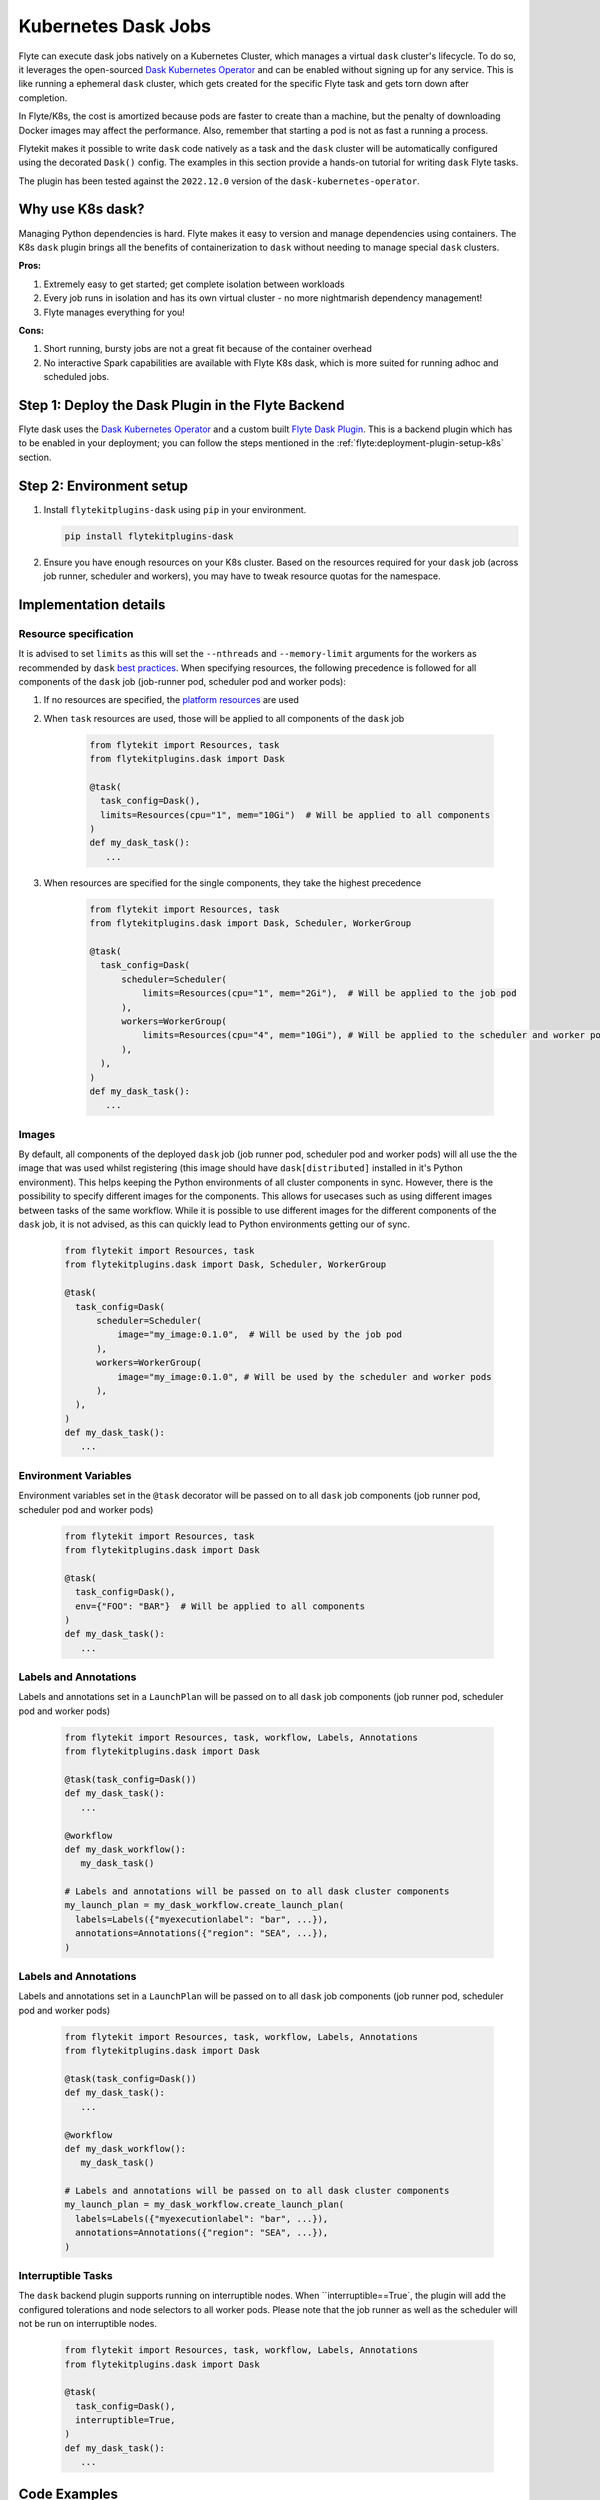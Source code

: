 .. _plugins-dask-k8s:

Kubernetes Dask Jobs
=====================

.. tags:: Dask, Integration, DistributedComputing, Data, Advanced

Flyte can execute dask jobs natively on a Kubernetes Cluster, which manages a virtual ``dask`` cluster's lifecycle. To
do so, it leverages the open-sourced `Dask Kubernetes Operator <https://kubernetes.dask.org/en/latest/operator.html>`__
and can be enabled without signing up for any service. This is like running a ephemeral ``dask`` cluster, which gets
created for the specific Flyte task and gets torn down after completion.

In Flyte/K8s, the cost is amortized because pods are faster to create than a machine, but the penalty of downloading
Docker images may affect the performance. Also, remember that starting a pod is not as fast a running a process.

Flytekit makes it possible to write ``dask`` code natively as a task and the ``dask`` cluster will be automatically
configured using the decorated ``Dask()`` config. The examples in this section provide a hands-on tutorial for writing
``dask`` Flyte tasks.

The plugin has been tested against the ``2022.12.0`` version of the ``dask-kubernetes-operator``.


Why use K8s dask?
-----------------

Managing Python dependencies is hard. Flyte makes it easy to version  and manage dependencies using containers. The
K8s ``dask`` plugin brings all the benefits of containerization to ``dask`` without needing to manage special ``dask``
clusters.

**Pros:**

#. Extremely easy to get started; get complete isolation between workloads
#. Every job runs in isolation and has its own virtual cluster - no more nightmarish dependency management!
#. Flyte manages everything for you!

**Cons:**

#. Short running, bursty jobs are not a great fit because of the container overhead
#. No interactive Spark capabilities are available with Flyte K8s dask, which is more suited for running adhoc and scheduled jobs.


Step 1: Deploy the Dask Plugin in the Flyte Backend
---------------------------------------------------

Flyte dask uses the `Dask Kubernetes Operator <https://kubernetes.dask.org/en/latest/operator.html>`__ and a custom
built `Flyte Dask Plugin <https://pkg.go.dev/github.com/flyteorg/flyteplugins@v1.1.0/go/tasks/plugins/k8s/dask>`__.
This is a backend plugin which has to be enabled in your deployment; you can follow the steps mentioned in the
:ref:`flyte:deployment-plugin-setup-k8s` section.


Step 2: Environment setup
-------------------------

#. Install ``flytekitplugins-dask`` using ``pip`` in your environment.

   .. code-block:: bash

      pip install flytekitplugins-dask

#. Ensure you have enough resources on your K8s cluster. Based on the resources required for your ``dask`` job (across job runner, scheduler and workers), you may have to tweak resource quotas for the namespace.


Implementation details
----------------------

Resource specification
^^^^^^^^^^^^^^^^^^^^^^

It is advised to set ``limits`` as this will set the ``--nthreads`` and ``--memory-limit`` arguments for the workers
as recommended by ``dask`` `best practices <https://kubernetes.dask.org/en/latest/kubecluster.html?highlight=--nthreads#best-practices>`_.
When specifying resources, the following precedence is followed for all components of the ``dask`` job (job-runner pod,
scheduler pod and worker pods):

#. If no resources are specified, the `platform resources <https://github.com/flyteorg/flyte/blob/1e3d515550cb338c2edb3919d79c6fa1f0da5a19/charts/flyte-core/values.yaml#L520-L531>`__ are used
#. When ``task`` resources are used, those will be applied to all components of the ``dask`` job

    .. code-block:: python

      from flytekit import Resources, task
      from flytekitplugins.dask import Dask

      @task(
        task_config=Dask(),
        limits=Resources(cpu="1", mem="10Gi")  # Will be applied to all components
      )
      def my_dask_task():
         ...

#. When resources are specified for the single components, they take the highest precedence

        .. code-block:: python

          from flytekit import Resources, task
          from flytekitplugins.dask import Dask, Scheduler, WorkerGroup

          @task(
            task_config=Dask(
                scheduler=Scheduler(
                    limits=Resources(cpu="1", mem="2Gi"),  # Will be applied to the job pod
                ),
                workers=WorkerGroup(
                    limits=Resources(cpu="4", mem="10Gi"), # Will be applied to the scheduler and worker pods
                ),
            ),
          )
          def my_dask_task():
             ...


Images
^^^^^^

By default, all components of the deployed ``dask`` job (job runner pod, scheduler pod and worker pods) will all use the
the image that was used whilst registering (this image should have ``dask[distributed]`` installed in it's Python
environment). This helps keeping the Python environments of all cluster components in sync.
However, there is the possibility to specify different images for the components. This allows for usecases such as using
different images between tasks of the same workflow. While it is possible to use different images for the different
components of the ``dask`` job, it is not advised, as this can quickly lead to Python environments getting our of sync.

        .. code-block:: python

          from flytekit import Resources, task
          from flytekitplugins.dask import Dask, Scheduler, WorkerGroup

          @task(
            task_config=Dask(
                scheduler=Scheduler(
                    image="my_image:0.1.0",  # Will be used by the job pod
                ),
                workers=WorkerGroup(
                    image="my_image:0.1.0", # Will be used by the scheduler and worker pods
                ),
            ),
          )
          def my_dask_task():
             ...


Environment Variables
^^^^^^^^^^^^^^^^^^^^^
Environment variables set in the ``@task`` decorator will be passed on to all ``dask`` job components (job runner pod,
scheduler pod and worker pods)

    .. code-block:: python

      from flytekit import Resources, task
      from flytekitplugins.dask import Dask

      @task(
        task_config=Dask(),
        env={"FOO": "BAR"}  # Will be applied to all components
      )
      def my_dask_task():
         ...


Labels and Annotations
^^^^^^^^^^^^^^^^^^^^^^

Labels and annotations set in a ``LaunchPlan`` will be passed on to all ``dask`` job components (job runner pod,
scheduler pod and worker pods)

    .. code-block:: python

      from flytekit import Resources, task, workflow, Labels, Annotations
      from flytekitplugins.dask import Dask

      @task(task_config=Dask())
      def my_dask_task():
         ...

      @workflow
      def my_dask_workflow():
         my_dask_task()

      # Labels and annotations will be passed on to all dask cluster components
      my_launch_plan = my_dask_workflow.create_launch_plan(
        labels=Labels({"myexecutionlabel": "bar", ...}),
        annotations=Annotations({"region": "SEA", ...}),
      )

Labels and Annotations
^^^^^^^^^^^^^^^^^^^^^^

Labels and annotations set in a ``LaunchPlan`` will be passed on to all ``dask`` job components (job runner pod,
scheduler pod and worker pods)

    .. code-block:: python

      from flytekit import Resources, task, workflow, Labels, Annotations
      from flytekitplugins.dask import Dask

      @task(task_config=Dask())
      def my_dask_task():
         ...

      @workflow
      def my_dask_workflow():
         my_dask_task()

      # Labels and annotations will be passed on to all dask cluster components
      my_launch_plan = my_dask_workflow.create_launch_plan(
        labels=Labels({"myexecutionlabel": "bar", ...}),
        annotations=Annotations({"region": "SEA", ...}),
      )

Interruptible Tasks
^^^^^^^^^^^^^^^^^^^

The ``dask`` backend plugin supports running on interruptible nodes. When ``interruptible==True`, the plugin will add
the configured tolerations and node selectors to all worker pods. Please note that the job runner as well as the
scheduler will not be run on interruptible nodes.

    .. code-block:: python

      from flytekit import Resources, task, workflow, Labels, Annotations
      from flytekitplugins.dask import Dask

      @task(
        task_config=Dask(),
        interruptible=True,
      )
      def my_dask_task():
         ...


.. _dask-examples:

Code Examples
-------------
